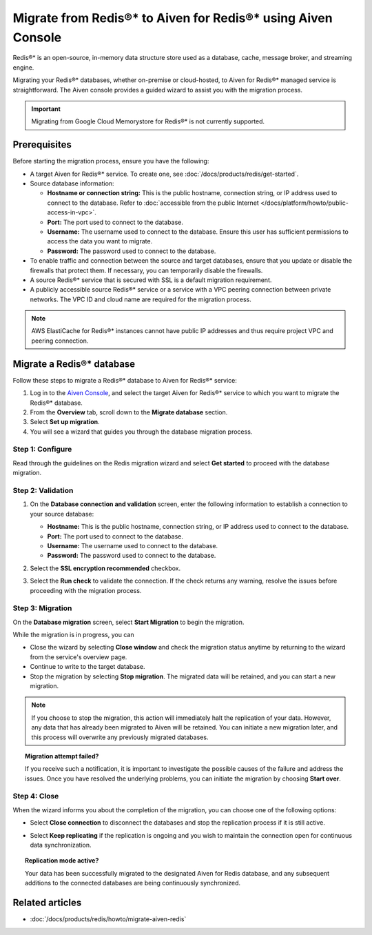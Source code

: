 Migrate from Redis®* to Aiven for Redis®* using Aiven Console
===============================================================

Redis®* is an open-source, in-memory data structure store used as a database, cache, message broker, and streaming engine.

Migrating your Redis®* databases, whether on-premise or cloud-hosted, to Aiven for Redis®* managed service is straightforward. The Aiven console provides a guided wizard to assist you with the migration process.

.. Important::

    Migrating from Google Cloud Memorystore for Redis®* is not currently supported.


Prerequisites
-------------
Before starting the migration process, ensure you have the following: 

* A target Aiven for Redis®* service. To create one, see :doc:`/docs/products/redis/get-started`.
* Source database information:

  * **Hostname or connection string:** This is the public hostname, connection string, or IP address used to connect to the database. Refer to :doc:`accessible from the public Internet </docs/platform/howto/public-access-in-vpc>`.
  * **Port:** The port used to connect to the database. 
  * **Username:** The username used to connect to the database. Ensure this user has sufficient permissions to access the data you want to migrate.
  * **Password:** The password used to connect to the database.

* To enable traffic and connection between the source and target databases, ensure that you update or disable the firewalls that protect them. If necessary, you can temporarily disable the firewalls.
* A source Redis®* service that is secured with SSL is a default migration requirement.
* A publicly accessible source Redis®* service or a service with a VPC peering connection between private networks. The VPC ID and cloud name are required for the migration process.

.. Note::
    AWS ElastiCache for Redis®* instances cannot have public IP addresses and thus require project VPC and peering connection.

Migrate a Redis®* database
-----------------------------

Follow these steps to migrate a Redis®* database to Aiven for Redis®* service: 

1. Log in to the `Aiven Console <https://console.aiven.io/>`_, and select the target Aiven for Redis®* service to which you want to migrate the Redis®* database. 
2. From the **Overview** tab, scroll down to the **Migrate database** section. 
3. Select **Set up migration**.
4. You will see a wizard that guides you through the database migration process. 

Step 1: Configure
`````````````````````
Read through the guidelines on the Redis migration wizard and select **Get started** to proceed with the database migration.

.. image:: /images/products/redis/redis-db-migration-get-started.png
    :width: 500px
    :alt: Screenshot of the database migration wizard

Step 2: Validation
`````````````````````
1. On the **Database connection and validation** screen, enter the following information to establish a connection to your source database:

   * **Hostname:** This is the public hostname, connection string, or IP address used to connect to the database.
   * **Port:** The port used to connect to the database.
   * **Username:** The username used to connect to the database.
   * **Password:** The password used to connect to the database.

2. Select the **SSL encryption recommended** checkbox.
3. Select the **Run check** to validate the connection. If the check returns any warning, resolve the issues before proceeding with the migration process.

   .. image:: /images/products/redis/redis-migration-validation.png
       :width: 500px
       :alt: Connect to database

Step 3: Migration
```````````````````
On the **Database migration** screen, select **Start Migration** to begin the migration.

.. image:: /images/products/redis/redis-start-migration.png
    :width: 500px
    :alt: Start database migration

While the migration is in progress, you can

* Close the wizard by selecting **Close window** and check the migration status anytime by returning to the wizard from the service's overview page. 
* Continue to write to the target database.
* Stop the migration by selecting **Stop migration**. The migrated data will be retained, and you can start a new migration.

.. note:: 
    If you choose to stop the migration, this action will immediately halt the replication of your data. However, any data that has already been migrated to Aiven will be retained. You can initiate a new migration later, and this process will overwrite any previously migrated databases.

.. topic:: Migration attempt failed?

    If you receive such a notification, it is important to investigate the possible causes of the failure and address the issues. Once you have resolved the underlying problems, you can initiate the migration by choosing **Start over**.


Step 4: Close 
```````````````
When the wizard informs you about the completion of the migration, you can choose one of the following options:

* Select **Close connection** to disconnect the databases and stop the replication process if it is still active.
* Select **Keep replicating** if the replication is ongoing and you wish to maintain the connection open for continuous data synchronization.

  .. image:: /images/products/redis/redis-migration-complete.png
    :width: 500px
    :alt: Close database connection

.. topic:: Replication mode active?

    Your data has been successfully migrated to the designated Aiven for Redis database, and any subsequent additions to the connected databases are being continuously synchronized. 

Related articles
----------------

*  :doc:`/docs/products/redis/howto/migrate-aiven-redis` 

